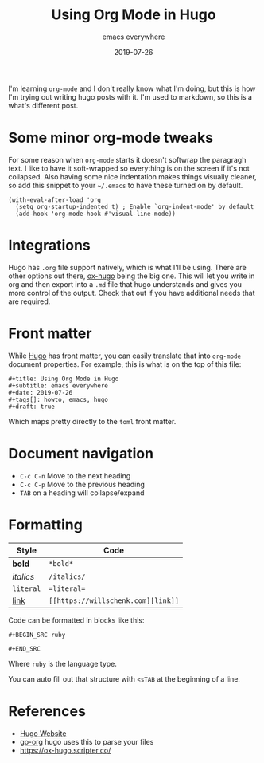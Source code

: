 #+title: Using Org Mode in Hugo
#+subtitle: emacs everywhere
#+date: 2019-07-26
#+tags[]: howto, emacs, hugo
#+draft: true

I'm learning =org-mode= and I don't really know what I'm doing, but this is how I'm trying out writing hugo posts with it.  I'm used to markdown, so this is a what's different post.

* Some minor org-mode tweaks

For some reason when =org-mode= starts it doesn't softwrap the paragragh text.  I like to have it soft-wrapped so everything is on the screen if it's not collapsed.  Also having some nice indentation makes things visually cleaner, so add this snippet to your =~/.emacs= to have these turned on by default.

#+BEGIN_SRC elisp
(with-eval-after-load 'org       
  (setq org-startup-indented t) ; Enable `org-indent-mode' by default
  (add-hook 'org-mode-hook #'visual-line-mode))
#+END_SRC

* Integrations

Hugo has =.org= file support natively, which is what I'll be using.  There are other options out there, [[https://ox-hugo.scripter.co/][ox-hugo]] being the big one.  This will let you write in org and then export into a =.md= file that hugo understands and gives you more control of the output.  Check that out if you have additional needs that are required.

* Front matter

While [[https://gohugo.io/][Hugo]] has front matter, you can easily translate that into =org-mode= document properties.  For example, this is what is on the top of this file:

#+BEGIN_SRC org-mode
#+title: Using Org Mode in Hugo
#+subtitle: emacs everywhere
#+date: 2019-07-26
#+tags[]: howto, emacs, hugo
#+draft: true
#+END_SRC

Which maps pretty directly to the =toml= front matter.

* Document navigation

- =C-c C-n= Move to the next heading
- =C-c C-p= Move to the previous heading
- =TAB= on a heading will collapse/expand

* Formatting

| Style     | Code        |
|-----------+-------------|
| *bold*    | =*bold*=    |
| /italics/ | =/italics/= |
| =literal= | ==literal== |
| [[https://willschenk.com/][link]]      | =[[https://willschenk.com][link]]= |

Code can be formatted in blocks like this:

=#+BEGIN_SRC ruby=

=#+END_SRC=

Where =ruby= is the language type.

You can auto fill out that structure with =<sTAB= at the beginning of a line.


* References

- [[https://gohugo.io/][Hugo Website]]
- [[https://github.com/niklasfasching/go-org][go-org]] hugo uses this to parse your files
- [[https://ox-hugo.scripter.co/]]
